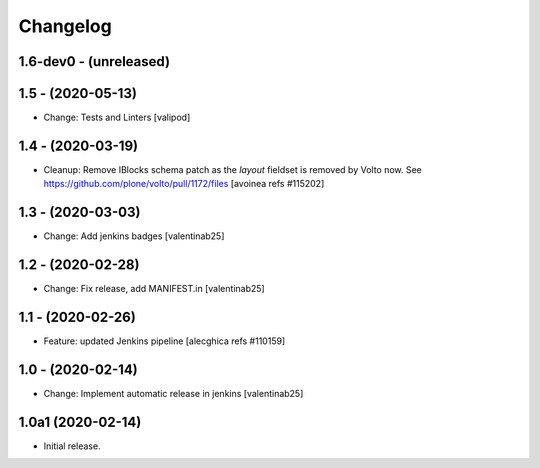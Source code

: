 Changelog
=========

1.6-dev0 - (unreleased)
---------------------------

1.5 - (2020-05-13)
---------------------------
* Change: Tests and Linters
  [valipod]

1.4 - (2020-03-19)
---------------------------
* Cleanup: Remove IBlocks schema patch as the `layout` fieldset is removed by Volto now.
  See https://github.com/plone/volto/pull/1172/files
  [avoinea refs #115202]

1.3 - (2020-03-03)
---------------------------
* Change: Add jenkins badges
  [valentinab25]

1.2 - (2020-02-28)
---------------------------
* Change: Fix release, add MANIFEST.in
  [valentinab25]

1.1 - (2020-02-26)
---------------------------
* Feature: updated Jenkins pipeline
  [alecghica refs #110159]

1.0 - (2020-02-14)
---------------------------
* Change: Implement automatic release in jenkins [valentinab25]

1.0a1 (2020-02-14)
---------------------------
* Initial release.
